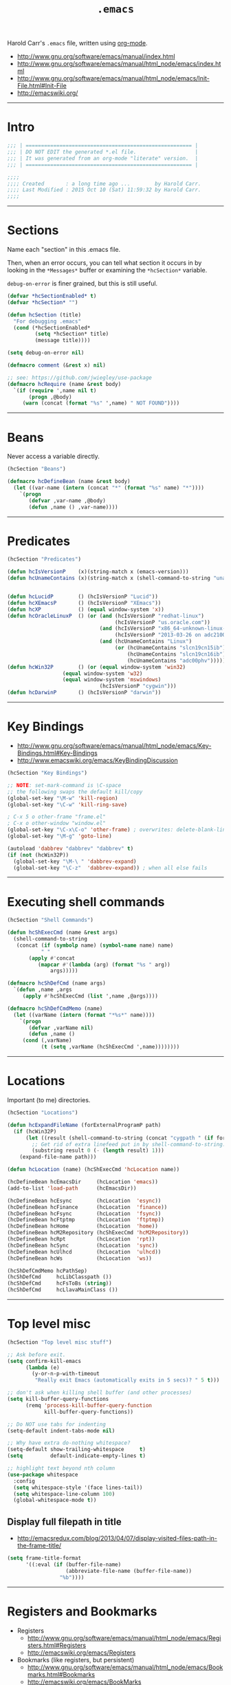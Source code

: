 #+TITLE:       =.emacs=
#+AUTHOR:      Harold Carr
#+DESCRIPTION: literate version of my .emacs file.
#+PROPERTY:    results silent
#+PROPERTY:    tangle .emacs.common.el
#+PROPERTY:    eval no-export
#+PROPERTY:    comments org
#+OPTIONS:     num:nil toc:t todo:nil tasks:nil tags:nil
#+OPTIONS:     skip:nil author:nil email:nil creator:nil timestamp:nil
#+INFOJS_OPT:  view:nil toc:t ltoc:t mouse:underline buttons:0 path:http://orgmode.org/org-info.js

Harold Carr's =.emacs= file, written using [[http://www.orgmode.org][org-mode]].

- [[http://www.gnu.org/software/emacs/manual/index.html]]
- [[http://www.gnu.org/software/emacs/manual/html_node/emacs/index.html]]
- [[http://www.gnu.org/software/emacs/manual/html_node/emacs/Init-File.html#Init-File]]
- [[http://emacswiki.org/]]

#+BEGIN_COMMENT
-  Before you can build this on a new system, make sure that you put
   the cursor over any of the above properties, and hit: =C-c C-c=

- =tab= opens/close a particular section
- Shift =tab= cycles between the outline and full text
- Tangle it with:  =C-c C-v t=
  - Creates:  =.emacs.common.el= in this directory (overwrites previous)
#+END_COMMENT

------------------------------------------------------------------------------
* Intro

#+NAME: Note
#+BEGIN_SRC emacs-lisp :comments off
;;; | ====================================================== |
;;; | DO NOT EDIT the generated *.el file.                   |
;;; | It was generated from an org-mode "literate" version.  |
;;; | ====================================================== |

;;;;
;;;; Created       : a long time ago ...        by Harold Carr.
;;;; Last Modified : 2015 Oct 10 (Sat) 11:59:32 by Harold Carr.
;;;;
#+END_SRC

------------------------------------------------------------------------------
* Sections

Name each "section" in this .emacs file.

Then, when an error occurs, you can tell what section it occurs in
by looking in the =*Messages*= buffer or examining the =*hcSection*= variable.

=debug-on-error= is finer grained, but this is still useful.

#+NAME: hcsection
#+BEGIN_SRC emacs-lisp :comments off
(defvar *hcSectionEnabled* t)
(defvar *hcSection* "")

(defun hcSection (title)
  "For debugging .emacs"
  (cond (*hcSectionEnabled*
         (setq *hcSection* title)
         (message title))))

(setq debug-on-error nil)

(defmacro comment (&rest x) nil)

;; see: https://github.com/jwiegley/use-package
(defmacro hcRequire (name &rest body)
  `(if (require ',name nil t)
       (progn ,@body)
     (warn (concat (format "%s" ',name) " NOT FOUND"))))
#+END_SRC

------------------------------------------------------------------------------
* Beans

Never access a variable directly.

#+NAME: beans
#+BEGIN_SRC emacs-lisp :comments off
(hcSection "Beans")

(defmacro hcDefineBean (name &rest body)
  (let ((var-name (intern (concat "*" (format "%s" name) "*"))))
    `(progn
       (defvar ,var-name ,@body)
       (defun ,name () ,var-name))))
#+END_SRC

------------------------------------------------------------------------------
* Predicates

#+NAME: predicates
#+BEGIN_SRC emacs-lisp :comments off
(hcSection "Predicates")

(defun hcIsVersionP    (x)(string-match x (emacs-version)))
(defun hcUnameContains (x)(string-match x (shell-command-to-string "uname -a")))


(defun hcLucidP        () (hcIsVersionP "Lucid"))
(defun hcXEmacsP       () (hcIsVersionP "XEmacs"))
(defun hcXP            () (equal window-system 'x))
(defun hcOracleLinuxP  () (or (and (hcIsVersionP "redhat-linux")
                                   (hcIsVersionP "us.oracle.com"))
                              (and (hcIsVersionP "x86_64-unknown-linux-gnu")
                                   (hcIsVersionP "2013-03-26 on adc2100420"))
                              (and (hcUnameContains "Linux")
                                   (or (hcUnameContains "slcn19cn15ib")
                                       (hcUnameContains "slcn19cn16ib")
                                       (hcUnameContains "adc00phv")))))
(defun hcWin32P        () (or (equal window-system 'win32)
			      (equal window-system 'w32)
			      (equal window-system 'mswindows)
                              (hcIsVersionP "cygwin")))
(defun hcDarwinP       () (hcIsVersionP "darwin"))
#+END_SRC

------------------------------------------------------------------------------
* Key Bindings

- [[http://www.gnu.org/software/emacs/manual/html_node/emacs/Key-Bindings.html#Key-Bindings]]
- [[http://www.emacswiki.org/emacs/KeyBindingDiscussion]]

#+NAME: keybindings
#+BEGIN_SRC emacs-lisp :comments off
(hcSection "Key Bindings")

;; NOTE: set-mark-command is \C-space
;; the following swaps the default kill/copy
(global-set-key "\M-w" 'kill-region)
(global-set-key "\C-w" 'kill-ring-save)

; C-x 5 o other-frame "frame.el"
; C-x o other-window "window.el"
(global-set-key "\C-x\C-o" 'other-frame) ; overwrites: delete-blank-lines "simple.el"
(global-set-key "\M-g" 'goto-line)

(autoload 'dabbrev "dabbrev" "dabbrev" t)
(if (not (hcWin32P))
  (global-set-key "\M-\ " 'dabbrev-expand)
  (global-set-key "\C-z"  'dabbrev-expand)) ; when all else fails
#+END_SRC

------------------------------------------------------------------------------
* Executing shell commands

#+BEGIN_SRC emacs-lisp :comments off
(hcSection "Shell Commands")

(defun hcShExecCmd (name &rest args)
  (shell-command-to-string
   (concat (if (symbolp name) (symbol-name name) name)
           " "
	   (apply #'concat
		  (mapcar #'(lambda (arg) (format "%s " arg))
			  args)))))

(defmacro hcShDefCmd (name args)
  `(defun ,name ,args
     (apply #'hcShExecCmd (list ',name ,@args))))

(defmacro hcShDefCmdMemo (name)
  (let ((varName (intern (format "*%s*" name))))
    `(progn
       (defvar ,varName nil)
       (defun ,name ()
	 (cond (,varName)
	       (t (setq ,varName (hcShExecCmd ',name))))))))
#+END_SRC

------------------------------------------------------------------------------
* Locations

Important (to me) directories.

#+NAME: locations
#+BEGIN_SRC emacs-lisp :comments off
(hcSection "Locations")

(defun hcExpandFileName (forExternalProgramP path)
  (if (hcWin32P)
      (let ((result (shell-command-to-string (concat "cygpath " (if forExternalProgramP "-m " "-u " path)))))
        ;; Get rid of extra linefeed put in by shell-command-to-string.
        (substring result 0 (- (length result) 1)))
    (expand-file-name path)))

(defun hcLocation (name) (hcShExecCmd 'hcLocation name))

(hcDefineBean hcEmacsDir     (hcLocation 'emacs))
(add-to-list 'load-path      (hcEmacsDir))

(hcDefineBean hcEsync        (hcLocation  'esync))
(hcDefineBean hcFinance      (hcLocation  'finance))
(hcDefineBean hcFsync        (hcLocation  'fsync))
(hcDefineBean hcFtptmp       (hcLocation  'ftptmp))
(hcDefineBean hcHome         (hcLocation  'home))
(hcDefineBean hcM2Repository (hcShExecCmd 'hcM2Repository))
(hcDefineBean hcRpt          (hcLocation  'rpt))
(hcDefineBean hcSync         (hcLocation  'sync))
(hcDefineBean hcUlhcd        (hcLocation  'ulhcd))
(hcDefineBean hcWs           (hcLocation  'ws))

(hcShDefCmdMemo hcPathSep)
(hcShDefCmd     hcLibClasspath ())
(hcShDefCmd     hcFsToBs (string))
(hcShDefCmd     hcLlavaMainClass ())
#+END_SRC

------------------------------------------------------------------------------
* Top level misc

#+NAME: toplevelmisc
#+BEGIN_SRC emacs-lisp :comments off
(hcSection "Top level misc stuff")

;; Ask before exit.
(setq confirm-kill-emacs
      (lambda (e)
        (y-or-n-p-with-timeout
         "Really exit Emacs (automatically exits in 5 secs)? " 5 t)))

;; don't ask when killing shell buffer (and other processes)
(setq kill-buffer-query-functions
      (remq 'process-kill-buffer-query-function
            kill-buffer-query-functions))

;; Do NOT use tabs for indenting
(setq-default indent-tabs-mode nil)

;; Why have extra do-nothing whitespace?
(setq-default show-trailing-whitespace     t)
(setq         default-indicate-empty-lines t)

;; highlight text beyond nth column
(use-package whitespace
  :config
  (setq whitespace-style '(face lines-tail))
  (setq whitespace-line-column 100)
  (global-whitespace-mode t))
#+END_SRC

** Display full filepath in title

- [[http://emacsredux.com/blog/2013/04/07/display-visited-files-path-in-the-frame-title/]]

#+BEGIN_SRC emacs-lisp :comments off
(setq frame-title-format
      '((:eval (if (buffer-file-name)
                   (abbreviate-file-name (buffer-file-name))
                 "%b"))))
#+END_SRC

------------------------------------------------------------------------------
* Registers and Bookmarks

- Registers
  - [[http://www.gnu.org/software/emacs/manual/html_node/emacs/Registers.html#Registers]]
  - [[http://emacswiki.org/emacs/Registers]]
- Bookmarks (like registers, but persistent)
  - [[http://www.gnu.org/software/emacs/manual/html_node/emacs/Bookmarks.html#Bookmarks]]
  - [[http://emacswiki.org/emacs/BookMarks]]

TODO
- [[http://www.emacswiki.org/emacs-en/BookmarkPlus]]

#+NAME: bookmarks
#+BEGIN_SRC emacs-lisp :comments off
(hcSection "Bookmarks")

(setq bookmark-save-flag 1)
(setq bookmark-default-file (concat (hcEmacsDir) "/.emacs.bmk"))
#+END_SRC

------------------------------------------------------------------------------
* Timestamp

- [[ftp://202.5.194.21/SW_ebooks/EMAGAZINE/Writing_GNU_Emacs_Extensions.pdf]]
  - starting on page 47

#+BEGIN_SRC emacs-lisp :comments off
(hcSection "Timestamp")

; when running on samsun nc10; cygwin; startxwin; emacs; this is defined with
; the computer name and my name and it screws up - so eval this by hand
; TODO : it doesn't get redefined below because hcWin32P is false
; because the window-system is x
;(defun user-full-name () "Harold Carr")
(use-package hcTimestamp)
#+END_SRC

------------------------------------------------------------------------------
* org-mode

#+BEGIN_SRC emacs-lisp :comments off
(hcSection "OrgMode")

(use-package org
  :defer t
  :config
  (progn (use-package hcInitOrgMode)
         (hcOrgMode)))
#+END_SRC

------------------------------------------------------------------------------
* Tags

- http://www.emacswiki.org/emacs/BuildTags
- [[http://www.gnu.org/software/emacs/manual/html_node/emacs/Tags.html#Tags]]
- [[http://emacswiki.org/emacs/EmacsTags]]

#+BEGIN_SRC emacs-lisp :comments off
(hcSection "Tags")

; alternate way to create using etags
; cd <...>
; need a regex instead of "*" - also only files
; find . -name "*" -print -o -name SCCS -name RCS -prune | .../bin/etags -

(defun hcTagsCreate (dir-name &optional tags-dir-path-filename)
  "Create tags file."
  (interactive "DDirectory: ")
  ;; ctags via nix
  (let* ((dir (directory-file-name dir-name))
         (ctags-filename (if (null tags-dir-path-filename) (concat dir "/TAGS") tags-dir-path-filename)))
    (shell-command
     (format "ctags -f %s -e -R %s" ctags-filename dir))))

(defun        hcTagsDir       (x)    (concat (hcEsync)        "/TAGS/" x))
(hcDefineBean hcTagsCatalogSrc       (concat (hcWs)           "/catalog-service/src/"))
(hcDefineBean hcTagsCatalogDst       (hcTagsDir               "TAGS-CATALOG"))
(hcDefineBean hcTagsJavaSrc          "/Library/Java/JavaVirtualMachines/jdk1.8.0_45.jdk/Contents/Home/src")
(hcDefineBean hcTagsJavaDst          (hcTagsDir               "TAGS-JAVA"))
(hcDefineBean hcTagsBuzzSrc          (concat (hcWs)           "/buzz-message-bus/src"))
(hcDefineBean hcTagsBuzzDst          (hcTagsDir               "TAGS-BUZZ"))
(hcDefineBean hcTagsMessageBusSrc    (concat (hcM2Repository) "/com/oracle/commons/fmw-commons/12.1.4-0-0-SNAPSHOT/sources/src"))
(hcDefineBean hcTagsMessageBusDst    (hcTagsDir               "TAGS-MESSAGE-BUS"))
(defun hcTagsCreateCatalog    () (interactive) (hcTagsCreate (hcTagsCatalogSrc)    (hcTagsCatalogDst)))
(defun hcTagsCreateJava       () (interactive) (hcTagsCreate (hcTagsJavaSrc)       (hcTagsJavaDst)))
(defun hcTagsCreateBuzz       () (interactive) (hcTagsCreate (hcTagsBuzzSrc)       (hcTagsBuzzDst)))
(defun hcTagsCreateMessageBus () (interactive) (hcTagsCreate (hcTagsMessageBusSrc) (hcTagsMessageBusDst)))
(defun hcTagsCreateAll ()
  (interactive)
  (hcTagsCreateCatalog)
  (hcTagsCreateJava)
  (hcTagsCreateBuzz)
  (hcTagsCreateMessageBus))
(defun hcVtc () (interactive) (visit-tags-table (hcTagsCatalogDst)))
(defun hcVtj () (interactive) (visit-tags-table (hcTagsJavaDst)))
(defun hcVtb () (interactive) (visit-tags-table (hcTagsBuzzDst)))
(defun hcVtm () (interactive) (visit-tags-table (hcTagsMessageBusDst)))
#+END_SRC

------------------------------------------------------------------------------
* Version Control and Magit

Version Control
- [[http://www.gnu.org/software/emacs/manual/html_node/emacs/Version-Control.html#Version-Control]]
- [[http://emacswiki.org/emacs/VersionControl]]
GIT
- [[http://magit.github.com/magit/magit.html]]
- [[http://www.emacswiki.org/emacs/Magit]]
- [[https://github.com/pidu/git-timemachine]]
Magit and Ediff
- [[http://dachary.org/?p=2893]]

#+NAME: magit
#+BEGIN_SRC emacs-lisp :comments off
(hcSection "Version Control and Magit")

(hcSection "git")
(if (not (fboundp 'spacemacs-mode))
    (use-package magit))
#+END_SRC

------------------------------------------------------------------------------
* Send diagram text to SDEDIT (UML sequence diagrams)

- [[http://sdedit.sourceforge.net/]]

When the current buffer contains SDEDIT diagram text, just do
- =M-x sdedit=

Be sure the sdedit program is up and running as a service.

#+BEGIN_SRC emacs-lisp :comments off
(hcSection "SDEDIT")

(defun hcSdedit ()
  (interactive)
  (let ((p (open-network-stream "*HC-SDEDIT*" "*HC-SDEDIT-CONNECTION*" "localhost" "60001")))
    (process-send-string p (concat (buffer-name) "
" (buffer-string)))
    (delete-process p)))
#+END_SRC

------------------------------------------------------------------------------
* END

#+NAME: EOF
#+BEGIN_SRC emacs-lisp :comments off
(provide '.emacs.common)

;;; End of file.
#+END_SRC

# End of file.
